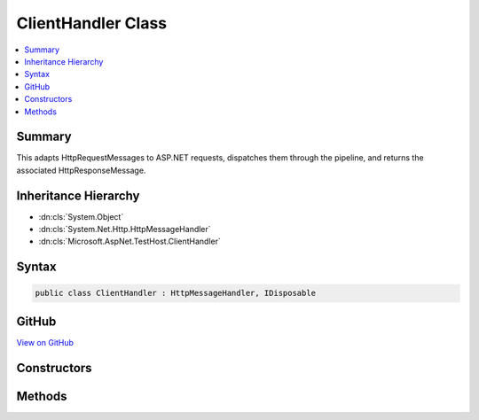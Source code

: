 

ClientHandler Class
===================



.. contents:: 
   :local:



Summary
-------

This adapts HttpRequestMessages to ASP.NET requests, dispatches them through the pipeline, and returns the
associated HttpResponseMessage.





Inheritance Hierarchy
---------------------


* :dn:cls:`System.Object`
* :dn:cls:`System.Net.Http.HttpMessageHandler`
* :dn:cls:`Microsoft.AspNet.TestHost.ClientHandler`








Syntax
------

.. code-block:: csharp

   public class ClientHandler : HttpMessageHandler, IDisposable





GitHub
------

`View on GitHub <https://github.com/aspnet/apidocs/blob/master/aspnet/hosting/src/Microsoft.AspNet.TestHost/ClientHandler.cs>`_





.. dn:class:: Microsoft.AspNet.TestHost.ClientHandler

Constructors
------------

.. dn:class:: Microsoft.AspNet.TestHost.ClientHandler
    :noindex:
    :hidden:

    
    .. dn:constructor:: Microsoft.AspNet.TestHost.ClientHandler.ClientHandler(System.Func<Microsoft.AspNet.Http.Features.IFeatureCollection, System.Threading.Tasks.Task>, Microsoft.AspNet.Http.PathString)
    
        
    
        Create a new handler.
    
        
        
        
        :param next: The pipeline entry point.
        
        :type next: System.Func{Microsoft.AspNet.Http.Features.IFeatureCollection,System.Threading.Tasks.Task}
        
        
        :type pathBase: Microsoft.AspNet.Http.PathString
    
        
        .. code-block:: csharp
    
           public ClientHandler(Func<IFeatureCollection, Task> next, PathString pathBase)
    

Methods
-------

.. dn:class:: Microsoft.AspNet.TestHost.ClientHandler
    :noindex:
    :hidden:

    
    .. dn:method:: Microsoft.AspNet.TestHost.ClientHandler.SendAsync(System.Net.Http.HttpRequestMessage, System.Threading.CancellationToken)
    
        
    
        This adapts HttpRequestMessages to ASP.NET requests, dispatches them through the pipeline, and returns the
        associated HttpResponseMessage.
    
        
        
        
        :type request: System.Net.Http.HttpRequestMessage
        
        
        :type cancellationToken: System.Threading.CancellationToken
        :rtype: System.Threading.Tasks.Task{System.Net.Http.HttpResponseMessage}
    
        
        .. code-block:: csharp
    
           protected override Task<HttpResponseMessage> SendAsync(HttpRequestMessage request, CancellationToken cancellationToken)
    

